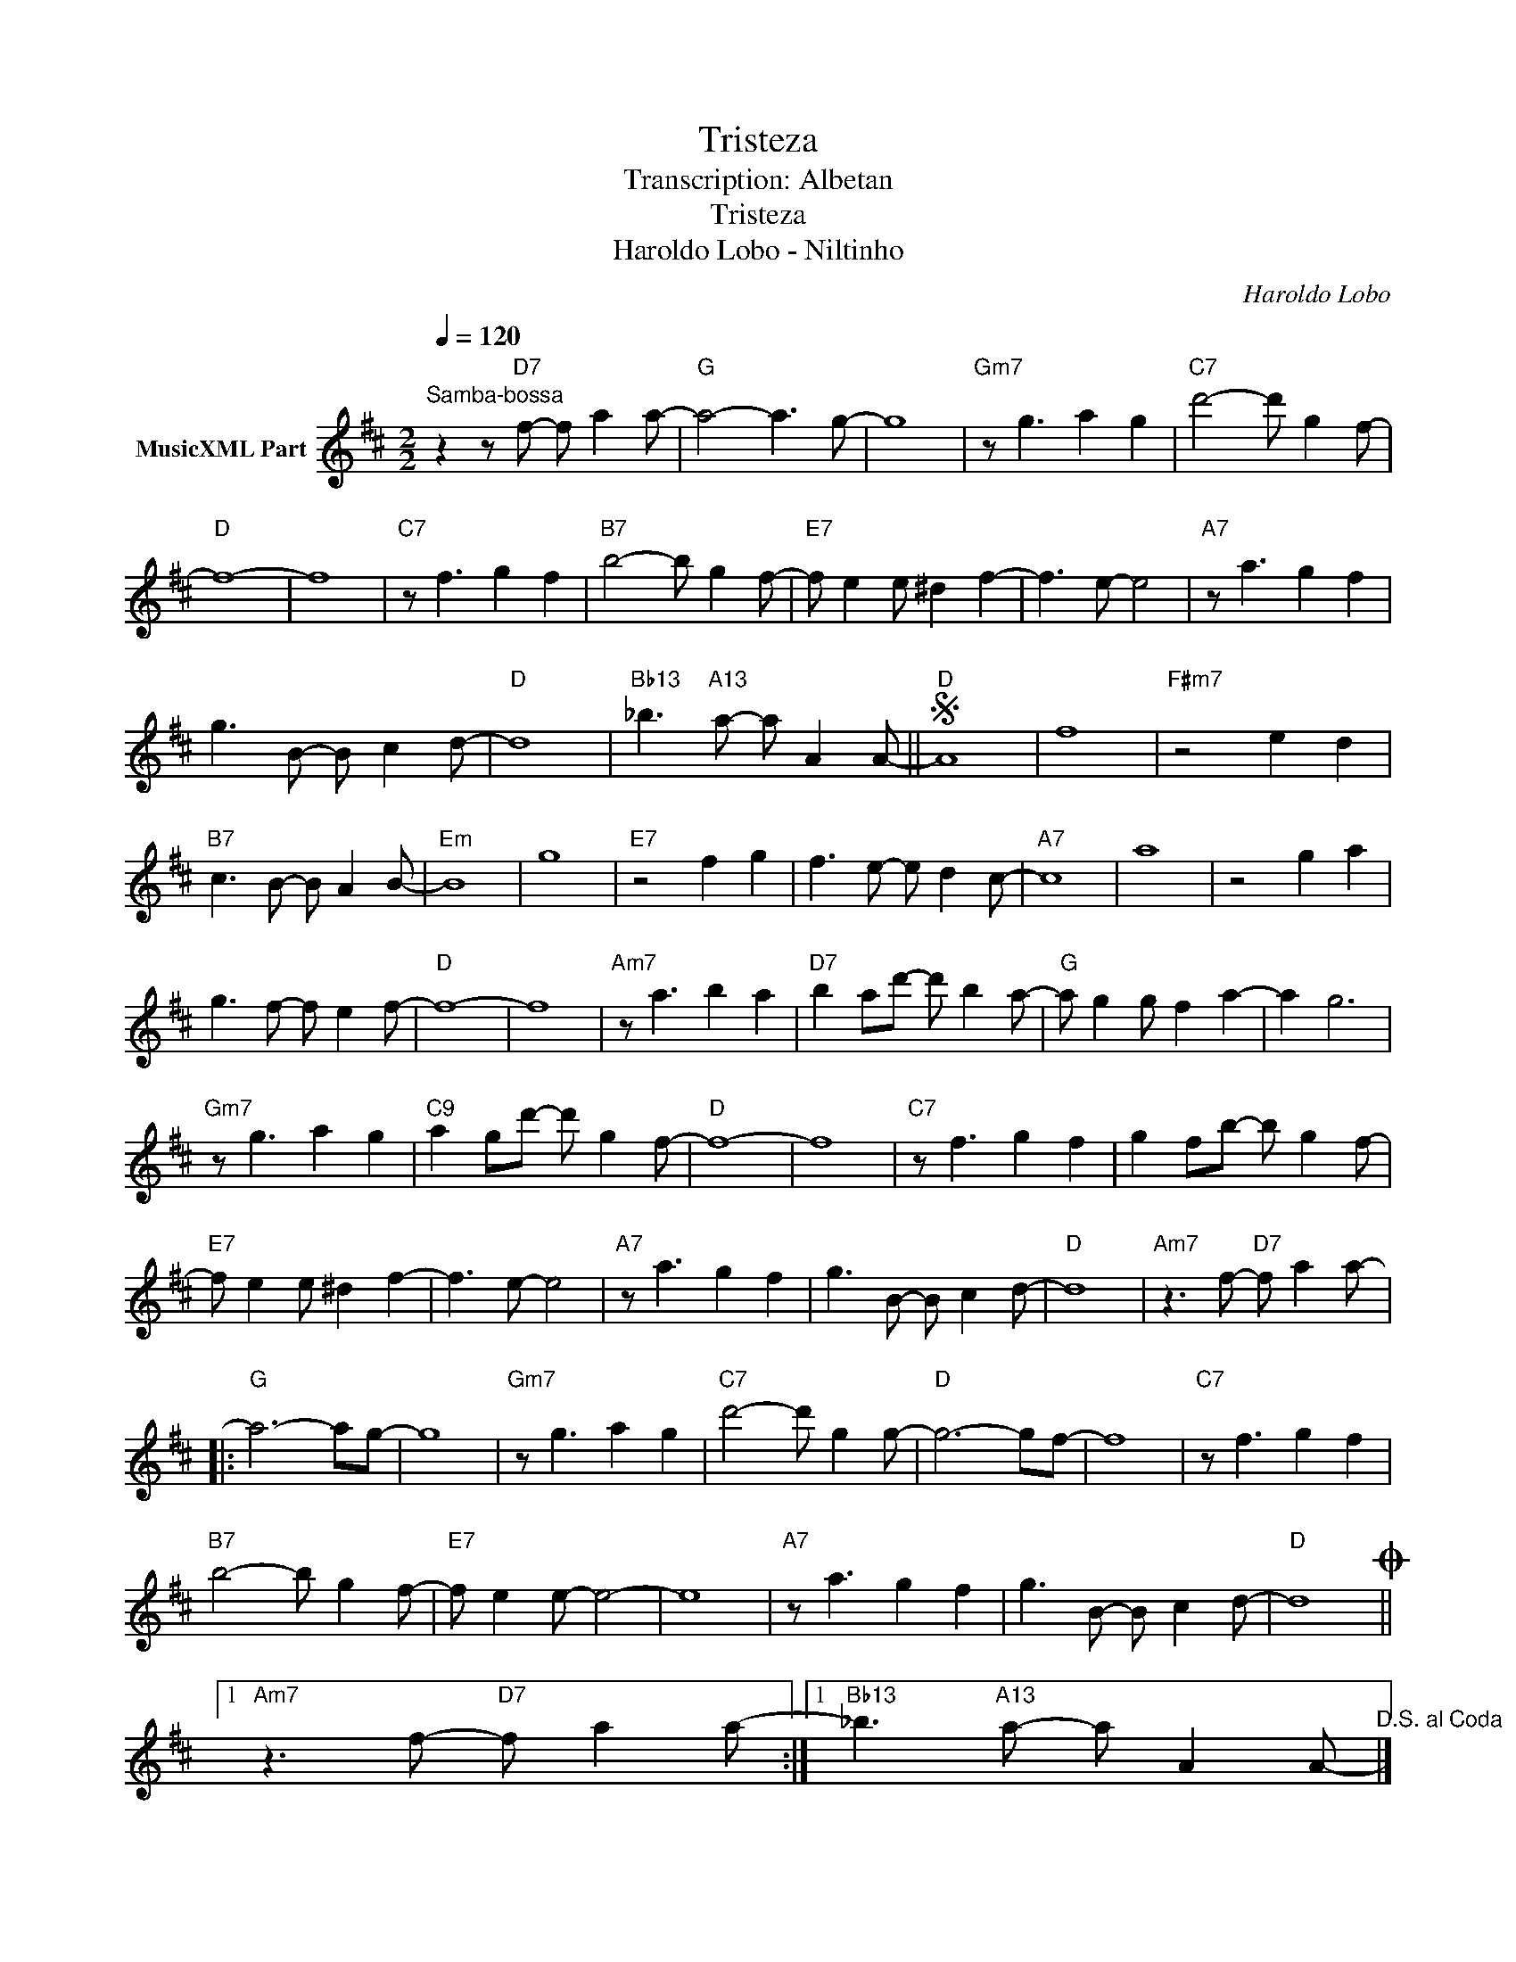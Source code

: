 X:1
T:Tristeza
T:Transcription: Albetan
T:Tristeza
T:Haroldo Lobo - Niltinho
C:Haroldo Lobo
Z:All Rights Reserved
L:1/8
Q:1/4=120
M:2/2
K:D
V:1 treble nm="MusicXML Part"
%%MIDI program 54
%%MIDI control 7 102
%%MIDI control 10 64
V:1
"^Samba-bossa" z2 z"D7" f- f a2 a- |"G" a4- a3 g- | g8 |"Gm7" z g3 a2 g2 |"C7" d'4- d' g2 f- | %5
"D" f8- | f8 |"C7" z f3 g2 f2 |"B7" b4- b g2 f- |"E7" f e2 e ^d2 f2- | f3 e- e4 |"A7" z a3 g2 f2 | %12
 g3 B- B c2 d- |"D" d8 |"Bb13" _b3"A13" a- a A2 A- ||S"D" A8 | f8 |"F#m7" z4 e2 d2 | %18
"B7" c3 B- B A2 B- |"Em" B8 | g8 |"E7" z4 f2 g2 | f3 e- e d2 c- |"A7" c8 | a8 | z4 g2 a2 | %26
 g3 f- f e2 f- |"D" f8- | f8 |"Am7" z a3 b2 a2 |"D7" b2 ad'- d' b2 a- |"G" a g2 g f2 a2- | a2 g6 | %33
"Gm7" z g3 a2 g2 |"C9" a2 gd'- d' g2 f- |"D" f8- | f8 |"C7" z f3 g2 f2 | g2 fb- b g2 f- | %39
"E7" f e2 e ^d2 f2- | f3 e- e4 |"A7" z a3 g2 f2 | g3 B- B c2 d- |"D" d8 |"Am7" z3 f-"D7" f a2 a- |: %45
"G" a6- ag- | g8 |"Gm7" z g3 a2 g2 |"C7" d'4- d' g2 g- |"D" g6- gf- | f8 |"C7" z f3 g2 f2 | %52
"B7" b4- b g2 f- |"E7" f e2 e- e4- | e8 |"A7" z a3 g2 f2 | g3 B- B c2 d- |"D" d8O ||1 %58
"Am7" z3 f-"D7" f a2 a- :|1"Bb13" _b3"A13" a- a A2 A-"^D.S. al Coda" |] %60
O"Bb13" =c'3"A7" ^c'- c'2"D13" d'2- | d'8 |] %62

